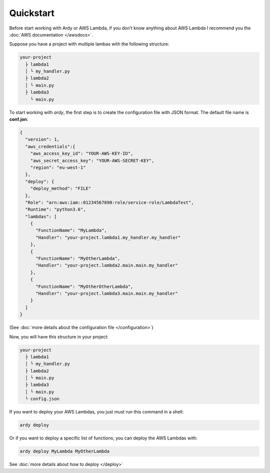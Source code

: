 Quickstart
==========

Before start working with Ardy or AWS Lambda, if you don’t know anything about AWS Lambda I recommend you the :doc:`AWS documentation </awsdocs>`.

Suppose you have a project with multiple lambas with the following structure:

.. code-block:: bash

   your-project
     ├ lambda1
     │ └ my_handler.py
     ├ lambda2
     │ └ main.py
     ├ lambda3
       └ main.py

To start working with `ardy`, the first step is to create the configuration file with JSON format. The default
file name is **conf.jon**:

.. code-block:: json

    {
      "version": 1,
      "aws_credentials":{
        "aws_access_key_id": "YOUR-AWS-KEY-ID",
        "aws_secret_access_key": "YOUR-AWS-SECRET-KEY",
        "region": "eu-west-1"
      },
      "deploy": {
        "deploy_method": "FILE"
      },
      "Role": "arn:aws:iam::01234567890:role/service-role/LambdaTest",
      "Runtime": "python3.6",
      "lambdas": [
        {
          "FunctionName": "MyLambda",
          "Handler": "your-project.lambda1.my_handler.my_handler"
        },
        {
          "FunctionName": "MyOtherLambda",
          "Handler": "your-project.lambda2.main.main.my_handler"
        },
        {
          "FunctionName": "MyOtherOtherLambda",
          "Handler": "your-project.lambda3.main.main.my_handler"
        }
      ]
    }

(See :doc:`more details about the configuration file </configuration>`)

Now, you will have this structure in your project:

.. code-block:: bash

   your-project
     ├ lambda1
     │ └ my_handler.py
     ├ lambda2
     │ └ main.py
     ├ lambda3
     │ └ main.py
     └ config.json

If you want to deploy your AWS Lambdas, you just must run this command in a shell:

.. code-block:: bash

   ardy deploy

Or if you want to deploy a specific list of functions, you can deploy the AWS Lambdas with:

.. code-block:: bash

   ardy deploy MyLambda MyOtherLambda

See :doc:`more details about how to deploy </deploy>`